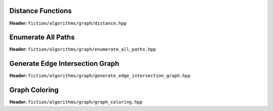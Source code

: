 Distance Functions
------------------

**Header:** ``fiction/algorithms/graph/distance.hpp``

.. doxygenfunction:: fiction::manhattan_distance
.. doxygenfunction:: fiction::euclidean_distance

Enumerate All Paths
-------------------

**Header:** ``fiction/algorithms/graph/enumerate_all_paths.hpp``

.. doxygenfunction:: fiction::enumerate_all_clocking_paths

Generate Edge Intersection Graph
--------------------------------

**Header:** ``fiction/algorithms/graph/generate_edge_intersection_graph.hpp``

.. doxygenfunction:: fiction::generate_edge_intersection_graph


Graph Coloring
--------------

**Header:** ``fiction/algorithms/graph/graph_coloring.hpp``

.. doxygenfunction:: fiction::determine_vertex_coloring
.. doxygenenum:: fiction::graph_coloring_engine
